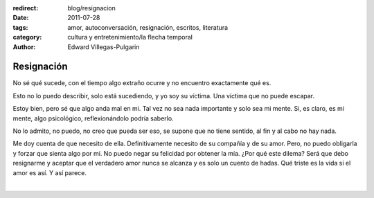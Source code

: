:redirect: blog/resignacion
:date: 2011-07-28
:tags: amor, autoconversación, resignación, escritos, literatura
:category: cultura y entretenimiento/la flecha temporal
:author: Edward Villegas-Pulgarin

Resignación
===========

No sé qué sucede, con el tiempo algo extraño ocurre y no encuentro
exactamente qué es.

Esto no lo puedo describir, solo está sucediendo, y yo soy su víctima.
Una víctima que no puede escapar.

Estoy bien, pero sé que algo anda mal en mi. Tal vez no sea nada
importante y solo sea mi mente. Si, es claro, es mi mente, algo
psicológico, reflexionándolo podría saberlo.

No lo admito, no puedo, no creo que pueda ser eso, se supone que no
tiene sentido, al fin y al cabo no hay nada.

Me doy cuenta de que necesito de ella. Definitivamente necesito de su
compañía y de su amor. Pero, no puedo obligarla y forzar que sienta algo
por mí. No puedo negar su felicidad por obtener la mía. ¿Por qué este
dilema? Será que debo resignarme y aceptar que el verdadero amor nunca
se alcanza y es solo un cuento de hadas. Qué triste es la vida si el
amor es así. Y así parece.

|

.. youtube:: 2EaXbzS6jQI
   :align: center
